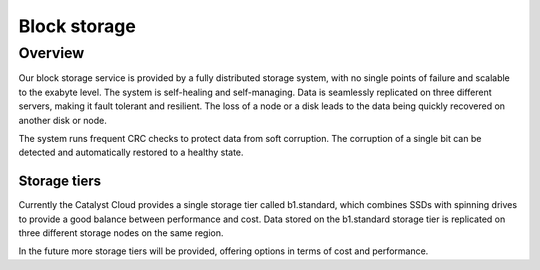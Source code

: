 #############
Block storage
#############


********
Overview
********

Our block storage service is provided by a fully distributed storage system,
with no single points of failure and scalable to the exabyte level. The system
is self-healing and self-managing. Data is seamlessly replicated on three
different servers, making it fault tolerant and resilient. The loss of a node
or a disk leads to the data being quickly recovered on another disk or node.

The system runs frequent CRC checks to protect data from soft corruption. The
corruption of a single bit can be detected and automatically restored to a
healthy state.

Storage tiers
=============

Currently the Catalyst Cloud provides a single storage tier called b1.standard,
which combines SSDs with spinning drives to provide a good balance between
performance and cost. Data stored on the b1.standard storage tier is replicated
on three different storage nodes on the same region.

In the future more storage tiers will be provided, offering options in terms of
cost and performance.

